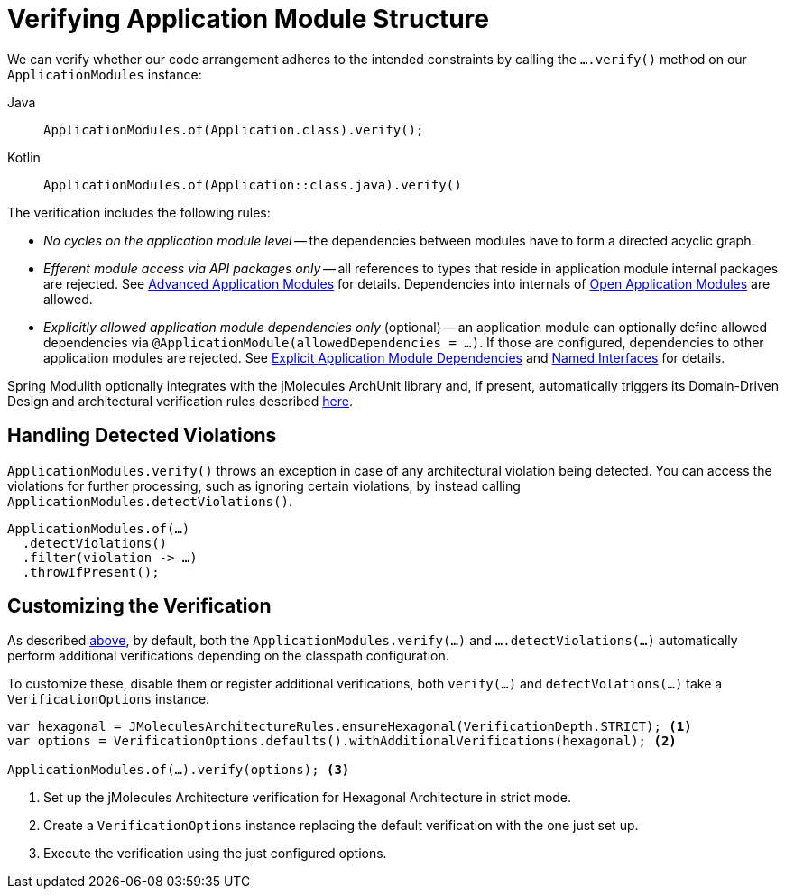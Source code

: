 [[verification]]
= Verifying Application Module Structure
:page-section-summary-toc: 1

We can verify whether our code arrangement adheres to the intended constraints by calling the `….verify()` method on our `ApplicationModules` instance:

[tabs]
======
Java::
+
[source, java, role="primary"]
----
ApplicationModules.of(Application.class).verify();
----
Kotlin::
+
[source, kotlin, role="secondary"]
----
ApplicationModules.of(Application::class.java).verify()
----
======
The verification includes the following rules:

* _No cycles on the application module level_ -- the dependencies between modules have to form a directed acyclic graph.
* _Efferent module access via API packages only_ -- all references to types that reside in application module internal packages are rejected.
See xref:fundamentals.adoc#modules.advanced[Advanced Application Modules] for details.
Dependencies into internals of xref:fundamentals.adoc#modules.advanced.open[Open Application Modules] are allowed.
* _Explicitly allowed application module dependencies only_ (optional) -- an application module can optionally define allowed dependencies via  `@ApplicationModule(allowedDependencies = …)`.
If those are configured, dependencies to other application modules are rejected.
See xref:fundamentals.adoc#modules.explicit-dependencies[Explicit Application Module Dependencies] and xref:fundamentals.adoc#modules.named-interfaces[Named Interfaces] for details.

Spring Modulith optionally integrates with the jMolecules ArchUnit library and, if present, automatically triggers its Domain-Driven Design and architectural verification rules described https://github.com/xmolecules/jmolecules-integrations/tree/main/jmolecules-archunit[here].

== Handling Detected Violations

`ApplicationModules.verify()` throws an exception in case of any architectural violation being detected.
You can access the violations for further processing, such as ignoring certain violations, by instead calling `ApplicationModules.detectViolations()`.

[source, java]
----
ApplicationModules.of(…)
  .detectViolations()
  .filter(violation -> …)
  .throwIfPresent();
----

== Customizing the Verification

As described xref:verification.adoc#verification[above], by default, both the `ApplicationModules.verify(…)` and `….detectViolations(…)` automatically perform additional verifications depending on the classpath configuration.

To customize these, disable them or register additional verifications, both `verify(…)` and `detectVolations(…)` take a `VerificationOptions` instance.

[source, java]
----
var hexagonal = JMoleculesArchitectureRules.ensureHexagonal(VerificationDepth.STRICT); <1>
var options = VerificationOptions.defaults().withAdditionalVerifications(hexagonal); <2>

ApplicationModules.of(…).verify(options); <3>
----
<1> Set up the jMolecules Architecture verification for Hexagonal Architecture in strict mode.
<2> Create a `VerificationOptions` instance replacing the default verification with the one just set up.
<3> Execute the verification using the just configured options.
